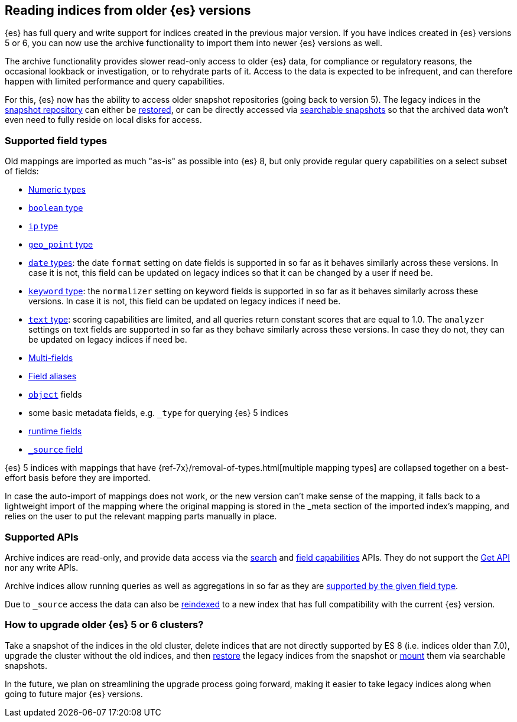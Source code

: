 [[archive-indices]]
== Reading indices from older {es} versions

{es} has full query and write support for indices created in the previous major
version. If you have indices created in {es} versions 5 or 6, you can now use
the archive functionality to import them into newer {es} versions as well.

The archive functionality provides slower read-only access to older {es} data,
for compliance or regulatory reasons, the occasional lookback or investigation,
or to rehydrate parts of it. Access to the data is expected to be infrequent,
and can therefore happen with limited performance and query capabilities.

For this, {es} now has the ability to access older snapshot repositories
(going back to version 5). The legacy indices in the <<snapshot-restore,snapshot repository>>
can either be <<restore-snapshot-api,restored>>, or can be directly accessed
via <<searchable-snapshots,searchable snapshots>> so that the archived data
won't even need to fully reside on local disks for access.

[discrete]
[[archive-indices-supported-field-types]]
=== Supported field types

Old mappings are imported as much "as-is" as possible into {es} 8, but only
provide regular query capabilities on a select subset of fields:

- <<number,Numeric types>>
- <<boolean,`boolean` type>>
- <<ip,`ip` type>>
- <<geo-point,`geo_point` type>>
- <<date,`date` types>>: the date `format` setting on date fields is supported
  in so far as it behaves similarly across these versions. In case it is not,
  this field can be updated on legacy indices so that it can be changed by a
  user if need be.
- <<keyword-field-type,`keyword` type>>: the `normalizer` setting on keyword
  fields is supported in so far as it behaves similarly across these versions.
  In case it is not, this field can be updated on legacy indices if need be.
- <<text-field-type,`text` type>>: scoring capabilities are limited, and all
  queries return constant scores that are equal to 1.0. The `analyzer`
  settings on text fields are supported in so far as they behave similarly
  across these versions. In case they do not, they can be updated on legacy
  indices if need be.
- <<multi-fields,Multi-fields>>
- <<field-alias,Field aliases>>
- <<object,`object`>> fields
- some basic metadata fields, e.g. `_type` for querying {es} 5 indices
- <<runtime-mapping-fields,runtime fields>>
- <<mapping-source-field,`_source` field>>

{es} 5 indices with mappings that have {ref-7x}/removal-of-types.html[multiple mapping types]
are collapsed together on a best-effort basis before they are imported.

In case the auto-import of mappings does not work, or the new version
can't make sense of the mapping, it falls back to a lightweight import of
the mapping where the original mapping is stored in the _meta section of
the imported index's mapping, and relies on the user to put the relevant
mapping parts manually in place.

[discrete]
=== Supported APIs

Archive indices are read-only, and provide data access via the
<<search-search,search>> and <<search-field-caps,field capabilities>> APIs.
They do not support the <<docs-get,Get API>> nor any write APIs.

Archive indices allow running queries as well as aggregations in so far as
they are <<archive-indices-supported-field-types,supported by the given field type>>.

Due to `_source` access the data can also be <<docs-reindex,reindexed>>
to a new index that has full compatibility with the current {es} version.

[discrete]
=== How to upgrade older {es} 5 or 6 clusters?

Take a snapshot of the indices in the old cluster, delete indices that are not
directly supported by ES 8 (i.e. indices older than 7.0), upgrade the cluster
without the old indices, and then <<restore-snapshot-api,restore>> the legacy
indices from the snapshot or <<searchable-snapshots-api-mount-snapshot,mount>>
them via searchable snapshots.

In the future, we plan on streamlining the upgrade process going forward,
making it easier to take legacy indices along when going to future major
{es} versions.
